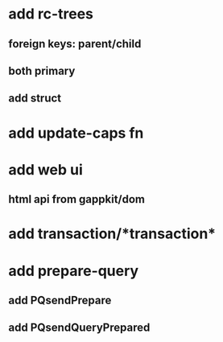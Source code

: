 * add rc-trees
** foreign keys: parent/child
** both primary
** add struct
* add update-caps fn
* add web ui
** html api from gappkit/dom
* add transaction/*transaction*
* add prepare-query
** add PQsendPrepare
** add PQsendQueryPrepared
